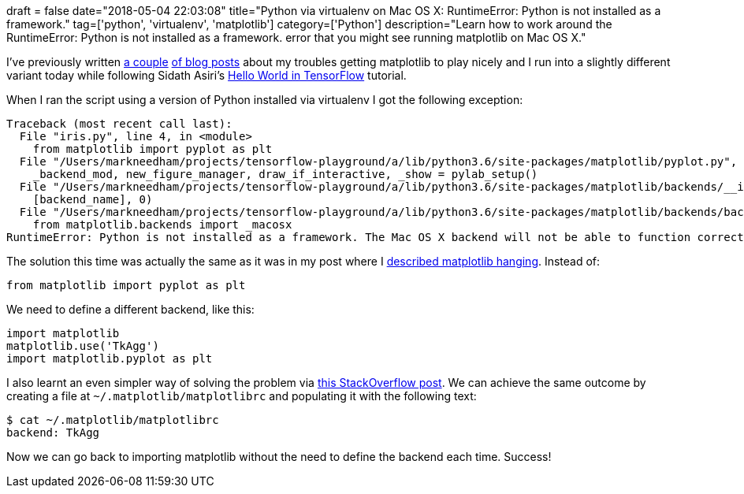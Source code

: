 +++
draft = false
date="2018-05-04 22:03:08"
title="Python via virtualenv on Mac OS X: RuntimeError: Python is not installed as a framework."
tag=['python', 'virtualenv', 'matplotlib']
category=['Python']
description="Learn how to work around the RuntimeError: Python is not installed as a framework. error that you might see running matplotlib on Mac OS X."
+++

I've previously written https://markhneedham.com/blog/2016/08/14/python-matplotlibseabornvirtualenv-python-is-not-installed-as-a-framework/[a couple^] https://markhneedham.com/blog/2015/03/26/python-matplotlib-hangs-and-shows-nothing-mac-os-x/[of blog posts^] about my troubles getting matplotlib to play nicely and I run into a slightly different variant today while following Sidath Asiri's https://towardsdatascience.com/hello-world-in-tensorflow-973e6c38e8ed[Hello World in TensorFlow^] tutorial.

When I ran the script using a version of Python installed via virtualenv I got the following exception:

[source,bash]
----
Traceback (most recent call last):
  File "iris.py", line 4, in <module>
    from matplotlib import pyplot as plt
  File "/Users/markneedham/projects/tensorflow-playground/a/lib/python3.6/site-packages/matplotlib/pyplot.py", line 116, in <module>
    _backend_mod, new_figure_manager, draw_if_interactive, _show = pylab_setup()
  File "/Users/markneedham/projects/tensorflow-playground/a/lib/python3.6/site-packages/matplotlib/backends/__init__.py", line 60, in pylab_setup
    [backend_name], 0)
  File "/Users/markneedham/projects/tensorflow-playground/a/lib/python3.6/site-packages/matplotlib/backends/backend_macosx.py", line 17, in <module>
    from matplotlib.backends import _macosx
RuntimeError: Python is not installed as a framework. The Mac OS X backend will not be able to function correctly if Python is not installed as a framework. See the Python documentation for more information on installing Python as a framework on Mac OS X. Please either reinstall Python as a framework, or try one of the other backends. If you are using (Ana)Conda please install python.app and replace the use of 'python' with 'pythonw'. See 'Working with Matplotlib on OSX' in the Matplotlib FAQ for more information.
----

The solution this time was actually the same as it was in my post where I https://markhneedham.com/blog/2015/03/26/python-matplotlib-hangs-and-shows-nothing-mac-os-x/[described matplotlib hanging^].
Instead of:

[source,python]
----
from matplotlib import pyplot as plt
----

We need to define a different backend, like this:

[source,python]
----
import matplotlib
matplotlib.use('TkAgg')
import matplotlib.pyplot as plt
----

I also learnt an even simpler way of solving the problem via https://stackoverflow.com/questions/34977388/matplotlib-runtimeerror-python-is-not-installed-as-a-framework[this StackOverflow post^].
We can achieve the same outcome by creating a file at `~/.matplotlib/matplotlibrc` and populating it with the following text:

[source,bash]
----
$ cat ~/.matplotlib/matplotlibrc
backend: TkAgg
----

Now we can go back to importing matplotlib without the need to define the backend each time.
Success!
